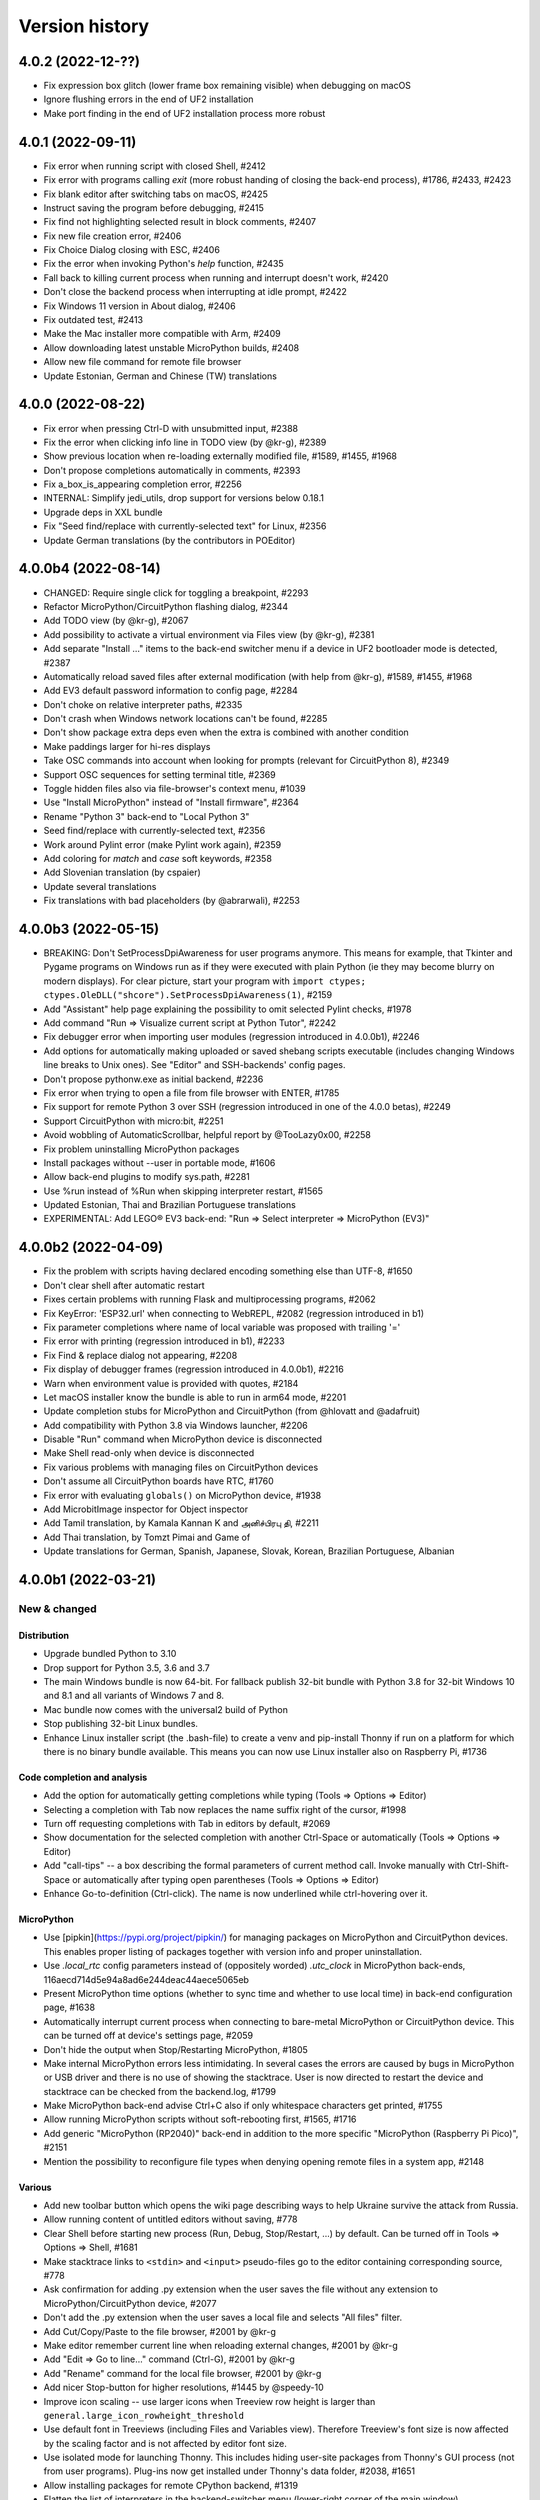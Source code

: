 ===============
Version history
===============

4.0.2 (2022-12-??)
==================
* Fix expression box glitch (lower frame box remaining visible) when debugging on macOS
* Ignore flushing errors in the end of UF2 installation
* Make port finding in the end of UF2 installation process more robust

4.0.1 (2022-09-11)
==================
* Fix error when running script with closed Shell, #2412
* Fix error with programs calling `exit` (more robust handing of closing the back-end process), #1786, #2433, #2423
* Fix blank editor after switching tabs on macOS, #2425
* Instruct saving the program before debugging, #2415
* Fix find not highlighting selected result in block comments, #2407
* Fix new file creation error, #2406
* Fix Choice Dialog closing with ESC, #2406
* Fix the error when invoking Python's `help` function, #2435
* Fall back to killing current process when running and interrupt doesn't work, #2420
* Don't close the backend process when interrupting at idle prompt, #2422
* Fix Windows 11 version in About dialog, #2406
* Fix outdated test, #2413
* Make the Mac installer more compatible with Arm, #2409
* Allow downloading latest unstable MicroPython builds, #2408
* Allow new file command for remote file browser
* Update Estonian, German and Chinese (TW) translations


4.0.0 (2022-08-22)
==================
* Fix error when pressing Ctrl-D with unsubmitted input, #2388
* Fix the error when clicking info line in TODO view (by @kr-g), #2389
* Show previous location when re-loading externally modified file, #1589, #1455, #1968
* Don't propose completions automatically in comments, #2393
* Fix a_box_is_appearing completion error, #2256
* INTERNAL: Simplify jedi_utils, drop support for versions below 0.18.1
* Upgrade deps in XXL bundle
* Fix "Seed find/replace with currently-selected text" for Linux, #2356
* Update German translations (by the contributors in POEditor)

4.0.0b4 (2022-08-14)
====================
* CHANGED: Require single click for toggling a breakpoint, #2293
* Refactor MicroPython/CircuitPython flashing dialog, #2344
* Add TODO view (by @kr-g), #2067
* Add possibility to activate a virtual environment via Files view (by @kr-g), #2381
* Add separate "Install ..." items to the back-end switcher menu if a device in UF2 bootloader mode is detected, #2387
* Automatically reload saved files after external modification (with help from @kr-g), #1589, #1455, #1968
* Add EV3 default password information to config page, #2284
* Don't choke on relative interpreter paths, #2335
* Don't crash when Windows network locations can't be found, #2285
* Don't show package extra deps even when the extra is combined with another condition
* Make paddings larger for hi-res displays
* Take OSC commands into account when looking for prompts (relevant for CircuitPython 8), #2349
* Support OSC sequences for setting terminal title, #2369
* Toggle hidden files also via file-browser's context menu, #1039
* Use "Install MicroPython" instead of "Install firmware", #2364
* Rename "Python 3" back-end to "Local Python 3"
* Seed find/replace with currently-selected text, #2356
* Work around Pylint error (make Pylint work again), #2359
* Add coloring for `match` and `case` soft keywords, #2358
* Add Slovenian translation (by cspaier)
* Update several translations
* Fix translations with bad placeholders (by @abrarwali), #2253

4.0.0b3 (2022-05-15)
====================

* BREAKING: Don't SetProcessDpiAwareness for user programs anymore. This means for example, that Tkinter and Pygame programs on Windows run as if they were executed with plain Python (ie they may become blurry on modern displays). For clear picture, start your program with ``import ctypes; ctypes.OleDLL("shcore").SetProcessDpiAwareness(1)``, #2159
* Add "Assistant" help page explaining the possibility to omit selected Pylint checks, #1978
* Add command "Run => Visualize current script at Python Tutor", #2242
* Fix debugger error when importing user modules (regression introduced in 4.0.0b1), #2246
* Add options for automatically making uploaded or saved shebang scripts executable (includes changing Windows line breaks to Unix ones). See "Editor" and SSH-backends' config pages.
* Don't propose pythonw.exe as initial backend, #2236
* Fix error when trying to open a file from file browser with ENTER, #1785
* Fix support for remote Python 3 over SSH (regression introduced in one of the 4.0.0 betas), #2249
* Support CircuitPython with micro:bit, #2251
* Avoid wobbling of AutomaticScrollbar, helpful report by @TooLazy0x00, #2258
* Fix problem uninstalling MicroPython packages
* Install packages without --user in portable mode, #1606
* Allow back-end plugins to modify sys.path, #2281
* Use %run instead of %Run when skipping interpreter restart, #1565
* Updated Estonian, Thai and Brazilian Portuguese translations
* EXPERIMENTAL: Add LEGO® EV3 back-end: "Run => Select interpreter => MicroPython (EV3)"

4.0.0b2 (2022-04-09)
====================

* Fix the problem with scripts having declared encoding something else than UTF-8, #1650
* Don't clear shell after automatic restart
* Fixes certain problems with running Flask and multiprocessing programs, #2062
* Fix KeyError: 'ESP32.url' when connecting to WebREPL, #2082 (regression introduced in b1)
* Fix parameter completions where name of local variable was proposed with trailing '='
* Fix error with printing (regression introduced in b1), #2233
* Fix Find & replace dialog not appearing, #2208
* Fix display of debugger frames (regression introduced in 4.0.0b1), #2216
* Warn when environment value is provided with quotes, #2184
* Let macOS installer know the bundle is able to run in arm64 mode, #2201
* Update completion stubs for MicroPython and CircuitPython (from @hlovatt and @adafruit)
* Add compatibility with Python 3.8 via Windows launcher, #2206
* Disable "Run" command when MicroPython device is disconnected
* Make Shell read-only when device is disconnected
* Fix various problems with managing files on CircuitPython devices
* Don't assume all CircuitPython boards have RTC, #1760
* Fix error with evaluating ``globals()`` on MicroPython device, #1938
* Add MicrobitImage inspector for Object inspector
* Add Tamil translation, by Kamala Kannan K and அனிச்பிரபு தி, #2211
* Add Thai translation, by Tomzt Pimai and Game of
* Update translations for German, Spanish, Japanese, Slovak, Korean, Brazilian Portuguese, Albanian


4.0.0b1 (2022-03-21)
====================
New & changed
--------------

Distribution
~~~~~~~~~~~~
* Upgrade bundled Python to 3.10
* Drop support for Python 3.5, 3.6 and 3.7
* The main Windows bundle is now 64-bit. For fallback publish 32-bit bundle with Python 3.8 for 32-bit Windows 10 and 8.1 and all variants of Windows 7 and 8.
* Mac bundle now comes with the universal2 build of Python
* Stop publishing 32-bit Linux bundles.
* Enhance Linux installer script (the .bash-file) to create a venv and pip-install Thonny if run on a platform for which there is no binary bundle available. This means you can now use Linux installer also on Raspberry Pi, #1736

Code completion and analysis
~~~~~~~~~~~~~~~~~~~~~~~~~~~~
* Add the option for automatically getting completions while typing (Tools => Options => Editor)
* Selecting a completion with Tab now replaces the name suffix right of the cursor, #1998
* Turn off requesting completions with Tab in editors by default, #2069
* Show documentation for the selected completion with another Ctrl-Space or automatically (Tools => Options => Editor)
* Add "call-tips" -- a box describing the formal parameters of current method call. Invoke manually with Ctrl-Shift-Space or automatically after typing open parentheses (Tools => Options => Editor)
* Enhance Go-to-definition (Ctrl-click). The name is now underlined while ctrl-hovering over it.

MicroPython
~~~~~~~~~~~
* Use [pipkin](https://pypi.org/project/pipkin/) for managing packages on MicroPython and CircuitPython devices. This enables proper listing of packages together with version info and proper uninstallation.
* Use `.local_rtc` config parameters instead of (oppositely worded) `.utc_clock` in MicroPython back-ends, 116aecd714d5e94a8ad6e244deac44aece5065eb
* Present MicroPython time options (whether to sync time and whether to use local time) in back-end configuration page, #1638
* Automatically interrupt current process when connecting to bare-metal MicroPython or CircuitPython device. This can be turned off at device's settings page, #2059
* Don't hide the output when Stop/Restarting MicroPython, #1805
* Make internal MicroPython errors less intimidating. In several cases the errors are caused by bugs in MicroPython or USB driver and there is no use of showing the stacktrace. User is now directed to restart the device and stacktrace can be checked from the backend.log, #1799
* Make MicroPython back-end advise Ctrl+C also if only whitespace characters get printed, #1755
* Allow running MicroPython scripts without soft-rebooting first, #1565, #1716
* Add generic "MicroPython (RP2040)" back-end in addition to the more specific "MicroPython (Raspberry Pi Pico)", #2151
* Mention the possibility to reconfigure file types when denying opening remote files in a system app, #2148

Various
~~~~~~~
* Add new toolbar button which opens the wiki page describing ways to help Ukraine survive the attack from Russia.
* Allow running content of untitled editors without saving, #778
* Clear Shell before starting new process (Run, Debug, Stop/Restart, ...) by default. Can be turned off in Tools => Options => Shell, #1681
* Make stacktrace links to ``<stdin>`` and ``<input>`` pseudo-files go to the editor containing corresponding source, #778
* Ask confirmation for adding .py extension when the user saves the file without any extension to MicroPython/CircuitPython device, #2077
* Don't add the .py extension when the user saves a local file and selects "All files" filter.
* Add Cut/Copy/Paste to the file browser, #2001 by @kr-g
* Make editor remember current line when reloading external changes, #2001 by @kr-g
* Add "Edit => Go to line..." command (Ctrl-G), #2001 by @kr-g
* Add "Rename" command for the local file browser, #2001 by @kr-g
* Add nicer Stop-button for higher resolutions, #1445 by @speedy-10
* Improve icon scaling -- use larger icons when Treeview row height is larger than ``general.large_icon_rowheight_threshold``
* Use default font in Treeviews (including Files and Variables view). Therefore Treeview's font size is now affected by the scaling factor and is not affected by editor font size.
* Use isolated mode for launching Thonny. This includes hiding user-site packages from Thonny's GUI process (not from user programs). Plug-ins now get installed under Thonny's data folder, #2038, #1651
* Allow installing packages for remote CPython backend, #1319
* Flatten the list of interpreters in the backend-switcher menu (lower-right corner of the main window)
* Removed previously deprecated "A special virtual environment". Use regular virtual environments instead.
* Merge "The same interpreter which runs Thonny" and "Alternative Python 3 interpreter or virtual environment" back-ends into "Local Python 3"
* Back-end switcher now remembers several configurations for remote CPython and MicroPython.
* Make package manager work for remote Python 3 (SSH)

Fixed
-----
* Fix issues with printouts containing more than 999 lines, #2118, #1646
* Fall back to default theme when used 3rd party theme gets uninstalled, #2117
* Fix problem with Files hamburger menu when nothing is selected, #2101
* Fix Windows version detection in "Tools => Open system shell", #1961
* Make sure Thonny's dialogs are treated as dialogs in macOS and Linux, #1790
* Don't issue two Ctrl+C-s too quickly in row when interrupting MicroPython process, in order to give time for finally-blocks to clean up, #1757
* Fix asm_pio error when working in with RP-pico in shell mode, #1718
* Fix the crash when scripts longer than 4KB are sent to Python 3 SSH back-end, #1680
* Properly interrupt MicroPython code before submitting new code when using F5 while code is running, #1668
* Use "vista" Tk-theme instead of "xpnative" in Windows. Gives nicer combobox, #1663
* Fix problems with full screen and split screen views in macOS, #1293, #1012
* Fix the crash when pasting certain Unicode chars to editor in macOS, #32
* Fix the crash caused by Cmd-backtick and others with Spanish keyboard in macOS, #886
* Fix focus issues in dialogs, #2153
* Fix automatic horizontal scrollbar not always appearing, #2169 and #659 by @jharris1993 and @lurch
* Forward SSH password to the back-end process via stdin instead of command line.

3.3.14 (2021-08-01)
===================
* Fix problems in org.thonny.Thonny.appdata.xml
* Allow assigning Python coloring for Python-like files, #1927
* Increase the initial top coordinate of Thonny's main window. Fixes problem of Thonny's title bar being hidden by the system menubar, #1925

3.3.13 (2021-07-25)
===================
* Update org.thonny.Thonny.appdata.xml

3.3.12 (2021-07-25)
===================
* Restore syncing to localtime for RPi Pico (fixed regression introduced in 3.3.11), #1886
* Fix installing from requirements.txt in MicroPython, #1879
* Allow specifying different colors for method and function calls, by Jonathan Campbell, #1884
* Extend editor API for plug-ins (close event and content load/save hooks), by Nicolas Despres, #1891
* Fix technical errors in some translations, by Karolina Surma, #1895
* Warn when inputting non-ascii chars in MicroPython, #1911
* Fix installing for all users in Windows installer, #1119 and #1909
* Prepare Thonny for Flatpak, by Jordan Williams, #1900 and #1912
* Update Polish translation

3.3.11 (2021-06-25)
===================
* Fix MicroPython management errors when user code shadows built-in names, #1856
* Fix package manager getting frozen when installing packages, #1871
* Fix problem of MicroPython package manager taking module names for distribution names, #1833
* Fix ugly error in ESP flasher dialog when esptool is not found, #1837
* Fix Tkinter error when using venv created from bundled Python, #1835
* Use 0..6 for weekday when synchronizing RTC via machine, #1868
* Make esptool auto-detect chip type, #1838
* Fix Unix MicroPython time validation (misdiagnosed time offset)
* Update dependencies in Thonny+Python bundles
* Update Spanish, Polish, Chinese (TW) translations

3.3.10 (2021-05-18)
===================
* Restore Python 3.6 compatibility of minipip, #1541
* Fix missing libffi6 error in Linux builds, #767

3.3.9 (2021-05-18)
==================
* Don't copy egg-info directories to target location when installing pip-compatible packages for MicroPython, #1541

3.3.8 (2021-05-18)
==================
* Support installing regular pip-compatible packages to MicroPython or CircuitPython (so far only upip-compatible packages were supported), #1541
* Fix "error 403" problems when installing MicroPython packages from PyPI, #1822
* Fix error when Object inspector is open and a MicroPython object can't be found by id, #1796
* Reduce memory usage by Thonny's MicroPython helper (store last REPL value in global _ instead of storing N last values in a list), #1797, #1798
* Upgraded several dependencies in binary bundles

3.3.7 (2021-04-30)
==================
* Make confugration dialog larger to fit French strings, by sourceperl, #1694
* Fix "_prepare_after_soft_reboot" error in Unix MicroPython mode, #1715
* Support interactive programs with Unix MicroPython, #1725
* Fix read-only filesystem error for CircuitPython in non-English variants of CircuitPython, #1662
* Fix error on right clicking in local file explorer with Italian translation, #1713
* Fix back-end switcher menu position and theme, #1719, #1720
* Fix "pop from empty list" error when MicroPython is having problems, #1586
* Fix MYPYPATH / MyPy not working, #1124
* Highlight unclosed strings even inside unclosed parens, #1770
* Fix problem running code via WebREPL, #1762
* Make Outline show also async, defs #1787
* Don't show full error info when ManagementError doesn't seem to be Thonny's fault, #1788
* Don't show error dialog when querying globals fails (error is shown on the variables table instead), #1789
* Recover from corrupted rpc.sock ("invalid literal for int() with base 10" error), #1745
* Add 3 translated Help files for Spanish, by José Carlos García, #1759
* Add Korean translations of Help files, by Hyungseok Choi, #1758
* Add first version of Finnish translation by Lrasinen
* Update translations for Albanian, French, Korean

3.3.6 (2021-03-03)
==================
* Fix crash in Shell when negative int-s are evaluated in MicroPython (regression introduced in 3.3.4), #1670
* Fix problems with wm_overrideredirect on macOS with Tk 8.6.11, #1659
* Fix crash in Plotter when more than 10 numbers are plotted, #1648
* Hide unsuitable PYTHONPATH environment variable in macOS, #1651

3.3.5 (2021-02-22)
==================
* Fix too short reprs at MicroPython REPL (regression introduced in 3.3.4), #1627
* Fix incorrect presentation of long output lines, #1628
* Fix error in nicer debugger when stepping in generators, #1631
* Fix infinite recursion error when evaluating `globals()` in MicroPython REPL while object inspector is open, #1641
* Update Greek translation

3.3.4 (2021-02-17)
==================
* CHANGED: MicroPython time synchronization now sets RTC to local time instead of UTC. This can be changed via a hidden configuration option (https://github.com/thonny/thonny/wiki/MicroPython#advanced-configuration), #1603
* Add time synchronization for RaspberryPi Pico, #1563, #1592
* Skip loading obsolete thonny-pico plug-in, which is now built in, #1575
* Get rid of misleading SSL warning in micropip.py and show a warning about non-MicroPython packages, #1621
* Fix WebREPL connection for MicroPython 1.14 by using regular paste mode instead of the new raw-paste mode, #1613
* Delay importing jedi and asttokens for improved performance, #1556
* Don't assume "dialout" group is required when MicroPython connection fails with permission error, #1286
* Reduce the memory usage of showing global variables by capping object representations to 50 first characters in MicroPython, #1582
* Add Hungarian translation (by Laszlo Kocsis)
* Updated translations for German, Korean, Italian, Dutch (by various authors)


3.3.3 (2021-01-21)
==================
* Add MicroPython support for Raspberry Pi Pico (https://www.raspberrypi.org/blog/raspberry-pi-silicon-pico-now-on-sale/)
* Better support for MicroPython daily builds, #1545, #1553
* Automatically prepend relevant Anaconda directories to PATH. Fixes problem with importing Anaconda's numpy, #1522
* Make custom Python chooser see more interpreters, #1522
* Fix several spelling mistakes, by freddii, #1534
* Update toolbar buttons, when another editor gets selected, fixes wrong button states, #1536
* Catch errors when opening file in system app, #1526
* Fix internal error while using Outline View, #1543
* Fix truncated System Shell environment on macOS, #1529
* Add /usr/local/bin to the PATH of the back-end process if missing, #1131
* Fix error while parsing Pygame Zero error, #1535
* Fix MicroPython completion errors with jedi 0.18, #1560
* Add incomplete Korean language by Augene J. Pak, Fabianus.c, Suk-Hyung Hwang, YEON, $1531
* Add incomplete Albanian translation by Algent Albrahimi
* [Technical] Allow older Send2Trash (Fedora doesn't have version 1.5 of this)
* [Technical] Remove erroneous executable flags from some files

3.3.2 (2021-01-06)
==================
* Fix the problem of missing docstrings, #1481
* Fix MicroPython management error after executing machine.reset(), #1492
* Add support for MicroPython raw paste mode (usable in MicroPython 1.14+), #1498
* Restore MicroPython raw mode as fallback, should fix problems with M5Stick and W600, #1516
* Add syntax highlighting for non-decimal number literals and support underscores, #1482 by Stefan Rothe
* Make sure all output from the program gets presented, #1504
* Interrupt current program when running a MicroPython script, #1512
* Add support for Jedi 0.18, #1497
* Fix arguments completions for jedi 0.16+, #1511
* Make micro:bit support a bit more robust, #1515
* Add Persian (Farsi) translation by Farshid Meidani
* Add Slovak translation by jose1711
* Add Armenian translation by Avag. sayan
* Update Italian and Chinese (TW) translations


3.3.1 (2020-12-06)
==================
* Allow installing MicroPython to micro:bit v2
* Fix problem with MicroPython programs creating lot of output very quickly, #1419
* Fix wrong message when saving to MP and device is busy, #1437
* Bump Pyserial version from 3.5b1 to 3.5, fix problem with some ESP devices, #1443
* Fix error when trying to download file from microbit, #1440
* Don't assume anything about conf files in Pi theme, #1436
* Fix error on reseting MicroPython device, #1442
* Fix unwanted output from expession statements in MicroPython, #1441
* Treat double-click in the remote file dialog differently from double-click in the Files view, #1432
* Fix error when closing MP file dialog without name, #1431
* Refactor "File => Rename" command (new label "Move / rename" and you can't "rename" a file on MP device to a file on local disc and vice versa), #1446
* Fix broken links in help pages, #1447
* Use THONNY_USER_DIR/temp for temp files. Fixes printing when default browser is Snap Chrome, #1435
* Fix error when clicking on "Attributes" tab on Object Inspector when no object is selected (MP) #1450
* Updated translations (Spanish an Brasilian Portuguese)
* Allow specifying DTR/RTS for serial connection (to avoid restarting ESP on connect), #1462
* Open log window automatically if work dialog encounters error, #1466
* Don't close work dialog automatically if log window is opened, #1465
* Fix dummy MicroPython packages giving ugly errors, #1464
* Fix crashes in Assistant view with Dracula theme, #1463
* Work around Caps lock problem when binding command shortcuts, #1347


3.3.0 (2020-11-15)
==================

New & changed
-------------
* Removed automatic tabs => spaces conversion and its confirmation dialog, #599
* Added command for replacing tabs with spaces, #1411
* Added option for highlighting tabs (Tools => Options => Editor), #1409
* Added option for indenting with tabs (Tools => Options => Editor), #599
* Add an option to use Tk file dialogs instead of Zenity in Linux, #1404
* Reduce max repr length for MicroPython (1000 instead of 5000)
* Forward https_proxy or http_proxy variable to pip, #535
* Allow specifying environment variables for the UI process, #1421
* Remove special support for Friendly-traceback, #1416
* Use exclusive access when connecting to a MP device over a serial port, #1418

Fixes
-----
* Make sure expression box for while/for test is located properly, #1134
* In MicroPython backends only warn about failed epoch dectection if sync or validation is required
* Don't show ugly traceback in debug mode
* Internal error while debugging exceptions, #1403
* Automatically create Thonny user dir in remote machine, #1365
* Fix MicroPython uploading/downloading when started from an expanded dir, #1398
* Fix unrensponsive UI when MicroPython is printing in infinite loop, #1419
* Fix ugly stacktrace, when MicroPython device is disconnected during processing a command, #1420

New and updated translations
----------------------------
* Czech by Petr. moses and Radim
* Romanian by Pop Vasile Alexandru
* Norwegian (Bokmål and Nynorsk) by Gabriel Slørdahl
* Updated Portuguese (BR) by Marcelo de Gomensoro Malheiros
* Updated French, Polish, Greek, Spanish, Italian



3.3.0b7 (2020-11-01)
====================
* Add default black fg color to tooltips, #1381, by adzierzanowski
* Use paste-mode instead of raw repl for executing code on MP devices, #1386
* Use WebREPL file protocol for uploading files, #1387
* Hide underscored names from autocomplete suggestions unless user already typed '_', #1382, by adzierzanowski
* Add command to filebrowser menu for toggling hidden files, #1292
* Fix Unconnected network drive shorcuts make Files explorer broken #1333
* Don't allow save as a file which is already opened, #1310
* Color self and cls like builtins, #1080
* Soft-reboot MicroPython before "Run current script", #1393
* Fix error in clearing squeezed boxes, #1091
* Enhance upload/download dialogs, #1395
* Make "Open System shell" open ssh with remote back-ends
* Make "Open System shell" open miniterm with MicroPython back-ends, #1287
* Better interrupt for download, #1320

3.3.0b6 (2020-10-19)
====================

* Clean up backend-switcher menu.

3.3.0b5 (2020-10-19)
====================

* Fixed a regression introduced in b4 -- Thonny crashed on launch when data directory didn't exist yet.

3.3.0b4 (2020-10-18)
====================

New
---
* Statusbar with backend switcher, #1356
* Firmware flasher for CircuitPython, #1375, #1351
* Updated firmware flasher for micro:bit, #1351

Changed
-------
* Refactor alternative interpreter configuration page, #1079

Fixed
-----
* Don't choke when MP management output is wrapped between user input, #1346
* Include ampersand in URL regex in the Shell, #1323
* Dialogs may end up behind the main window, #1158, #1133
* Augment LD_LIBRARY_PATH instead of replacing it, #1008
* Fix "Install from requirements.txt" error, #1344
* File dialog should scroll to top when new folder gets selected, #1345
* Improve MicroPython file write reliability, #1355
* Fix CircuitPython directory creation
* Allow selecting venv 'activate' instead of interpreter symlink in the interpreter configuration page, #1079

Technical
---------
Improve diagnostic logging, #569

3.3.0b3 (2020-09-07)
====================
* Stop/Restart command now soft-reboots MicroPython device after reaching the prompt
* Fixed problem with saving SSH password

3.3.0b2 (2020-09-03)
====================
* Fixed problem with circular imports affecting Python 3.7
* Restored Python 3.5 compatibility

3.3.0b1 (2020-09-03)
====================

New
---
* Back-end for remote Python over SSH (try editing and running remote and local scripts and upload/download in the file browser; package manager, system shell, and debuggers don't work yet)
* Back-end for remote Unix MicroPython over SSH
* Back-end for local Unix MicroPython
* Package manager for MicroPython (using micropip.py by Peter Hinch), #1299, see https://forum.micropython.org/viewtopic.php?f=15&t=8787&start=14
* Support Object inspector with MicroPython back-ends, #1309
* Thonny now synchronizes real-time clock of MicroPython devices on connect and before each file operation, #1004
* Allow editing any file as plain text, #1305
* File browser now allows setting default action by extension (open in system default app or in Thonny's editor), #1305
* ESP flash dialog now allows selecting flash mode, #1056 by Rune Langøy
* "Save all" command, #1053 by Syed Nasim
* Clicking on a value in the Shell selects it and opens in the Object inspector. 
* By default, after evaluating an expression in the Shell the value will be automatically shown in the Object inspector (if open). See Options => Shell to turn it off.
* Object inspector now display more information about numbers (try 1024 or 0.1), #1230
* Support evaluating several expressions at once in the Shell (just like official Python REPL), #795
* Include esptool in binary bundles

Changed
-------
* Package manager now searches PyPI instead of requiring exact package name, #1300
* File browser now shows remote files below local files. This way local pane won't jump around when switching between local and remote back-ends.
* TECHNICAL: Versions of serveral dependencies were updated

Fixed
-----
* Several intermittent bugs related to fragility of the communication with MicroPython REPL, #1103, #1147
* #1138: Allow semicolon in Shell input with Python 3.8
* #1129: Support terminator as system shell
* #772: Allow invoking interrupt command from the menu when the editor has text selected (Ctrl+C would copy then)
* #1146, #1159: "No module named pwd" error
* #1283: Disable save button after save
* Make Replayer work with timestamps without fractional part, #1116
* Don't raise exception when hitting end of undo/redo stack, #1211 by Andrew Scheller
* Fix a typo in the code to display dialog. (#1260 by Ankith)

Enhanced
--------
* Convert keypad movement events to equivalent non-keypad ones, #1107 by Eliot Blennerhassett
* Start file-open-dialog in same dir as current file, #1209 by Andrew Scheller
* Bash install - do everything inside a new directory (#1203 by Andrew Scheller)
* #1145: Provide understandable error message, when Linux installer downloader is run on a non-supported platform (by Andrew Scheller)



3.2.7 (2020-01-22)
==================
* TECHNICAL: Skip name hilighter tests for recent Jedi versions

3.2.6 (2020-01-01)
==================
* FIXED #1035: Make highlight names work with recent Jedi versions 
* FIXED #1043: Can't load files from MicroPython device (regression introduced in 3.2.5)
* FIXED: Missing "Local files" label on save target selection dialog

3.2.5 (2019-12-25)
==================
* CHANGED: Python version in binary bundles upgraded from 3.7.5 to 3.7.6
* CHANGED: MyPy checks are now enabled by default (Tools => Options => Assistant)
* CHANGED: New Pylint checks are enabled
* UPDATED #32: Thonny can now display/copy/paste Unicode emojis with Python 3.7.6+ / 3.8.1+ in Windows and Linux. Selection can be still wonky, though and emojis can freeze Thonny on macOS. Fixed by https://github.com/python/cpython/pull/16545
* FIXED #815: "Open System Shell" fails when no script is open
* FIXED #973: Scrollbar in Help and Assistant acts funny
* FIXED #1019: Crash on startup when Shell gets text inserted too soon
* FIXED #1023: Accept code completions without parent and full_name 
* FIXED #1025: Extra imports by Thonny's back-end make stdlib name shadowing more troublesome
* FIXED #1026: Allow '+' in image data URI chars in Shell
* FIXED #1028: Thonny now has preliminary support for `Friendly Traceback <https://github.com/aroberge/friendly-traceback>`_. 
* FIXED: Allow larger images in shell (don't squeeze image URI-s), #401
* FIXED: Fallback to English, when configured language can't be loaded
* FIXED: Problem using esptool on PATH


3.2.4 (2019-12-07)
==================
* NEW: Turkish translation by M. Burak Kalkan
* NEW: Polish translation by Jarek Miszczak
* NEW: Partial Italian translation by sailslack
* UPDATED: Greek and Spanish translations
* CHANGED: XXL bundle now includes also pandas
* CHANGED: Make faster tracer show exceptions only with step_over and step_into
* CHANGE #1018: Use traditional stack view by default in Simple mode
* ENHANCEMENT: Improved performance for Faster debugger (proposed and supported by Raspberry Pi)
* FIXED #975: Fix stepping through lambdas with faster debugger
* FIXED #977: Don't report certain exceptions in faster debugger
* FIXED #983: Propose replacing tabs with spaces only in the editor (not in debugger frames)
* FIXED #986: Nicer debugger fails when run with breakpoints only in secondary files
* FIXED #987: MicroPython autocomplete problems by adzierzanowski
* FIXED #1003: Wrong interpretation of MicroPython file timestamps
* FIXED #1005: Avoid testing included MicroPython stubs
* FIXED #1015: Indicate disabled toolbar buttons on macOS


3.2.3 (2019-11-03)
==================
* NEW: Greek translation by Nikos
* UPDATE: Updated several translations (by Vytenis, rnLIKEm, Dleta, Alex ANDRÉ, NathanBnm, LionelVaux, Paul, Eric W, Frank Stengel,  ...)
* UPDATE: Propose opening files via dialog in case of macOS Catalina permission error (#813).

3.2.2 (2019-11-01)
==================
* NEW: ESP plug-in has been merged into main Thonny package
* FIXED #219: Implement sending EOF / restart for CPython
* FIXED #873: More robust color preference loading in Pi theme
* FIXED #876: Don't step into comprehension calls
* FIXED #897: Redo shortcut not working in Linux and Mac
* FIXED #899: Can't set THONNY_USER_DIR in customize.py
* FIXED #904: Don't show remote MicroPython dialogs when device is busy
* FIXED #905: Problems with Thonny menu on Mac after closing a dialog
* FIXED #911: Allow restoring default scaling factor
* FIXED #921: Make MicroPython backend play nicer with device resets
* FIXED #923: CircuitPython on Trinket m0 gives small int overflow when listing files
* FIXED #925: Save or open problem with network paths
* FIXED #927: Visual glitch / ghosting in Expression Box in macOS
* FIXED #928: Tooltips stay on top in macOS
* FIXED #929: Indicate dirty state in macOS close button
* FIXED #933: Scaling doesn't work right for Treeviews (Files, Variables)
* FIXED #934: Pad button captions for certain languages
* FIXED #936: Problem uploading files to some STM boards
* FIXED #939: More robust handling of different line endings
* FIXED #943: Wrong syntax highlighting with triple quoted string
* FIXED #946: Handle broken UTF-8 codepoints in MicroPython output
* FIXED #951: Use standard tabstops for program output
* FIXED #953: Allow running system commands with MP back-end
* FIXED #957: Wrong encoding in multiprocessing output
* FIXED #960: File browser is not working in replayer
* FIXED #966: Thonny encounters "internal error" in programs calling exit()
* FIXED #969: Provide nicer message, when MicroPython backend can't get to the REPL
* FIXED: Don't apply theming to menu in macOS (menu items were dull with dark themes)


3.2.1 (2019-09-06)
==================
* NEW: Add European Portuguese translation (by Emanuel Angelo)
* NEW: Add Lithuanian translation (by Vytenis)
* NEW: Add Ukrainian translation (by borpol)
* FIXED #802: Avoid scary traceback on MicroPython disconnect
* FIXED #840: Problems with file dialogs in macOS 10.15
* FIXED #843: Make right-click select items in Files view in macOS
* FIXED #845: Crash with older ESP plug-in
* FIXED #851: Ignore warnings when exporting variables
* FIXED #854: Make single instance mode work in multi-user systems
* FIXED #855: Wrong coloring with paren matching
* FIXED #859: Support relative paths when opening files with Thonny from command line
* FIXED #874: Multiline strings break stepping focus background
* FIXED: Dutch translation was inproperly set up
* FIXED: Internal error in Object Inspector (by Emanuel Angelo)
* FIXED: Problem with compacting user event logs
* TECHNICAL: Make tests run with Python 3.8

3.2.0 (2019-08-12)
==================
* FIXED #849: Uploading single file to MicroPython doesn't work
* UPDATE: Updated translations

3.2.0rc1 (2019-08-09)
=====================
* NEW: Several new commands for Files view (New directory, Move to Trash, Delete, Upload (to MicroPython device), Download (from MicroPython device), ...)
* CHANGED: MicroPython files are now displayed in the upper pane of Files view
* CHANGED: Saving or loading editor content to/from MicroPython device displays progress bar
* TECHNICAL: New dependency: Send2Trash

3.2.0b7 (2019-07-19)
====================
* FIXED: Problem with translation markers disturbing import

3.2.0b6 (2019-07-19)
====================
* NEW: BBC micro:bit plug-in has been merged into main Thonny package
* CHANGED: micro:bit flasher now downloads latest MicroPython from GitHub
* FIXED: Problems with micro:bit file browser 
* FIXED #808: multiprocessing doesn't work in Windows
* FIXED #814: Ctrl+V inserts text twice in Windows (regression introduced in previous betas)

3.2.0b5 (2019-07-16)
====================
* FIXED #810: Use regular spacing in simple mode toolbar 

3.2.0b4 (2019-07-14)
====================
* FIXED #809: Advertise indent/dedent in Edit menu
* FIXED: Marked more terms for translation
* FIXED: Updated Estonian translation

3.2.0b3 (2019-07-13)
====================
* FIXED #803: %cd gives error on MP/CP backend
* FIXED #804: Changing directories does not show in FilesView for MP/CP
* FIXED #805: Thonny user dir was not created at startup

3.2.0b2 (2019-07-13)
====================
* NEW: Former thonny-pi plug-in (containing Raspberry Pi theme) is now part of main Thonny package
* NEW: Former thonny-circuitpython plug-in (containing CircuitPython back-end) is now part of main Thonny package
* NEW: pip GUI now allows installing from requirements.txt file
* NEW: Portable/thumbdrive bundles for Windows, macOS and Linux (https://github.com/thonny/thonny/wiki/DeploymentOptions#portable-version)
* FIXED #188: Tkinter windows won't close on macOS
* FIXED #361: Include Python development files in binary bundles
* FIXED #488: Modal dialogs may get stuck
* FIXED #639: Unset misleading environment variables in Windows launcher
* FIXED #676: Can't close matplotlib window when MacOSX backend is used
* FIXED #706: In Linux Thonny hangs on close sometimes 
* FIXED #800: Can't load large files
* FIXED: Plotter now listens for theme changes (ie. changes background without restart)
* CHANGED: Welcome dialog is not show on Raspberry Pi
* CHANGED: Usage event logging is now disabled by default and can be enabled in Tools => Options => General
* CHANGED: MicroPython back-ends don't interrupt running process on connecting
* TECHNICAL: MicroPython back-end got a big refactoring

3.2.0b1 (2019-06-17)
====================
* NEW: [Work in progress] UI and help content can be translated to other languages (big thanks to cspaier, Georges Khaznadar and translators). See docs/translate.md for contrubution instructions.
* NEW: Shell supports ANSI color codes and line overwriting with ``\b`` and ``\r``. See "Help => Shell" for more info.
* NEW: Shell now has extension called "Plotter", which visualizes series of numbers printed to the standard output. See "Help => Plotter" for more info.
* NEW: Shell presents PNG data URL-s printed to stdout as images. Try print("data:image/png;base64,iVBORw0KGgoAAAANSUhEUgAAAAUAAAAFCAYAAACNbyblAAAAHElEQVQI12P4//8/w38GIAXDIBKE0DHxgljNBAAO9TXL0Y4OHwAAAABJRU5ErkJggg==")
* NEW: Automatic change of working directory is now optional (Tools => Options => Run & Debug)
* NEW: Files view now allows setting working directory (double-click on folder name)
* NEW: Files view allows browsing device's filesystem with MicroPython back-ends 
* NEW: Files from MicroPython devices can be opened in the editor and edited directly 
* NEW: You can now choose which debugger is invoked when clicking on the "Debug" toolbar button (Tools => Options => Run & Debug)
* NEW: On first run Thonny presents a dialog for selecting UI language and initial settings ("standard" or "Raspberry Pi"). With Raspberry Pi settings Thonny will start in simple mode, preferred debugger set to "faster" and UI theme set to "Raspberry Pi".
* NEW: Shell IO font can be configured (Tools => Options => Fonts & Themes). By André Roberge 
* NEW: Support for running Flask programs with F5. Also fixed several issues which prevented running and debugging Flask programs. See "Help => Web development with Flask" for more info.
* NEW: "File => Save copy" allows saving current editor content to a different location without changing editor file name.
* FIXED #630: Pressing up then down in shell doesn't leave shell in previous state. Fixed by Chad Purdy    
* FIXED #691: No Show shell on run with no input() prompt. Fixed by Chad Purdy
* FIXED #692: Cancelling Save As dialog causes error. Fixed by Chad Purdy
* FIXED #700: Allow viewing all files in file dialogs in Linux
* FIXED #703: Exception view was not legible with dark theme
* FIXED #704: Suggest current filename with Save As. Fixed by Илья Кругликов
* FIXED #708: Error when stacktrace includes Cython frames.
* FIXED #711: Thonny can now handle UNC paths
* FIXED #719: Buttons are too narrow in Search/Replace dialog
* FIXED #725: When saving a file, respect the original fileformat. By badukaire 
* FIXED #727: Respect fileformat for unix files too. By badukaire 
* FIXED #731: Right click menu disappears immediately and executes unwanted Undo action
* FIXED #738: Window appears lower on each start
* FIXED #749: "Focus shell" should bring you to a new prompt. By Ivoz 
* CHANGED: In order to work around ``tkinter.Text`` performance problems, Shell squeezes very long lines into a button. The button opens a dialog for expanding, viewing or copying those lines. Shell also deletes old output to remain responsive.
* CHANGED: Various changes in simple mode (Zoom and Quit buttons, merging Run and Resume buttons, automatic display of Variables view).
* CHANGED: Disabled Tk clipboard management workaround in Linux (occasionally caused UI freezes). This means clipboard becomes emptied after closing Thonny.
* CHANGED: MicroPython commands from "Device" menu have been redesigned (use Files view instead) or moved to other menus (Run and Tools). The goal is to get rid of Device menu and keep only magic commands which make sense from the back-end perspective. 


Several of these features were proposed and supported by Raspberry Pi Foundation.

3.1.2 (2019-02-13)
==================
* FIXED: Make Terminal features work in Windows again
* FIXED #685: Print cuts lines
* FIXED #686: Stepping over user modules can be too slow
* ENHANCEMENT: Include pip in binary bundles

3.1.1 (2019-02-09)
==================
* FIXED #674: Print doesn't work on Mac
* FIXED #675: Make focus editor / shell shortcuts usable on Mac
* FIXED #677: Debugging fails with extended slice syntax

3.1.0 (2019-01-28)
==================
* NEW: "Run => Pygame Zero mode" allows running Pygame Zero programs with F5 
* NEW: Support for Birdseye debugger (Run => Debug current script (Birdseye)) by Alex Hall
* NEW: Notes view for writing down code snippets, task descriptions, etc.
* NEW: Allow running current script in system terminal
* NEW: "File => Print..." allows printing current script (via default web browser)
* NEW: Shell's context menu now has editing commands
* ENHANCEMENT: Open the Shell window on Run if it is not open
* ENHANCEMENT: More robust support for running system commands in Thonny Shell (with ! prefix)
* ENHANCEMENT: Allow switching off Pylint and/or MyPy checks
* ENHANCEMENT: Make it clear how to exit Heap mode (with notification box in the upper-right corner of the main window)
* FIXED #621: Holding Enter in the Shell causes a crash
* FIXED #623: Parameters code completion error
* FIXED #627: Debugging stops after raise statement
* FIXED #628: Wrong line highlighted when stepping in for-loop
* FIXED #629: Interrupting system command (!) shows ugly traceback
* FIXED #633: pasting can't affect read-only text anymore
* FIXED #641: Better font scaling in Linux (see Tools => Options => General for more control)
* FIXED #646: Simple open file to edit from command line failing
* FIXED #655: Invalid f-string crashes Assistant
* FIXED #666: Make stdin iterable
* FIXED: Solved several problems related to stepping through raising an exception
* FIXED: Issues with automatic indentation (Thanks to Alex Hall!)
* CHANGED: Use Konsole as terminal in KDE
* CHANGED: "Tools => Open system shell" now shows relevant commands differently 
* CHANGED: Make Assistant's MyPy checks disabled by default
* CHANGED: Source code now lives at GitHub (https://github.com/thonny/thonny)


3.0.8 (2018-11-15)
==================
* FIXED #424: Font scaling problems in Linux
* FIXED #584: Guard against bad repr calls
* TECHNICAL: Reduced required pyserial version (Fedora only has 3.1) 

3.0.8 (2018-11-15)
==================
* FIXED #597: The directory with Python scripts may not be in path for executing system commands from shell
* FIXED: Make executing shell commands compatible with Python 3.5
* FIXED: Make MyPy support compatible with older MyPy versions
* FIXED: Make turtle.pyi compatible with Python 3.5 and remove Windows linebreaks
* FIXED: MyPy error col offset

3.0.7 (2018-11-14)
==================
* FIXED #592: MyPy doesn't work when cwd == sys.prefix
* FIXED #593: No-message exceptions crash the Assistant
* FIXED #595: Running system commands causes an error
* FIXED #596: Arguments are ignored when running system commands from shell in Posix

3.0.6 (2018-11-13)
==================
* FIXED #538: Turtle programs may give false warnings (Typeshed stubs were not packaged)
* FIXED #586: Import interception mechanism fails for some modules
* FIXED #591: Assistant fails when filename is missing from error info

3.0.5 (2018-10-26)
==================
* FIXED #573: "Highlight matching names" and "Highlight local variables" makes editor very slow
* FIXED #574: Error in outline
* FIXED #578: resizing local variable pane in debugger causes error

3.0.4 (2018-10-22)
==================
* FIXED #564: In Windows "Highlight local variables" and "Higlight matching names" cause Thonny to load Jedi files

3.0.3 (2018-10-21)
==================
* FIXED: Regression from 3.0.2 (incomplete code refactoring)

3.0.2 (2018-10-21)
==================
* FIXED #563: Problems with HeapView and EventsView
* FIXED #565: Don't replace tabs in shell

3.0.1 (2018-10-17)
==================
* FIXED: Problems with executing "Run" and "Debug" commands together with "cd" command
* FIXED: Editor file name issues
* FIXED: MicroPython %cat command failed over serial 

3.0.0 (2018-10-16)
==================
* CHANGED: Line numbers are now visible by default
* CHANGED: Stack and Assistant views are now in the bottom-right corner
* CHANGED: Shell doesn't show full path of bundled interpreters anymore
* ENHANCEMENT #555: Internal errors are now shown with more suitable dialog
* FIXED #170: Command+k for clearing shell in Mac
* FIXED #547: Recommend "..." button when plug-ins latest stable isn't suitable for this Thonny version
* FIXED #548: Prevent inconsistent use of tabs and spaces error (when pasting or opening text containing tabs, Thonny proposes to replace them with spaces)
* FIXED #557: Default window size too small for simple mode
* FIXED #559: Make text copied to clipboard available even after closing Thonny
* FIXED: Implemented workaround for https://bugs.python.org/issue34927
* TECHNICAL: MicroPython backend now shows the source of failing internal commands 

3.0.0rc1 (2018-10-08)
=====================
* ENHANCEMENT: Documented several features (see Help => Help contents)
* FIXED #523: Open system shell doesn't work with pip 10
* FIXED #534: Add shortcut for step-back
* FIXED #538: Turtle programs give false warnings

3.0.0b6 (2018-09-30)
====================
* CHANGED: In order to avoid pollution of user home directory, the configuration file and logs are now stored in directories recommended by platform style guides (%APPDATA%/Thonny on Windows, ~/Library/Thonny on Mac and ~/.config/Thonny on Linux). Old configuration and user logs will be imported on first run. 
* CHANGED: "Back end" configuration page was renamed to "Interpreter" (as it was in Thonny 2.1)
* CHANGED: Python version in Thonny+Python bundles upgraded to 3.7.1rc1
* NEW: File menu received a submenu for easy opening of recent files. 
* ENHANCEMENT: Add shortcut for clearing shell (Ctrl+L)
* ENHANCEMENT: Warn when script is saved with a common library module name (eg. turtle.py)
* ENHANCEMENT: Allow switching between regular and simple mode (Tools => Options => General)
* FIXED #72: "View => Full screen" (in Expert mode) is now also available on Mac
* FIXED #262: Add ability to select an autocomplete suggestion with TAB
* FIXED #316: Nice debugger doesn't handle named arguments properly
* FIXED #339: Allow disabling sound Tools => Options => General
* FIXED #389: AST marker fails with dict merge
* FIXED #478: Add option to reopen all files on start-up
* FIXED #479: Make Thonny save configuration when "Quit"-ed on Mac
* FIXED #480: Thonny now properly remembers opened files
* FIXED #498: Open System Shell doesn't work on Raspberry
* FIXED #501: Assistant feedback preview link doesn't work on mac
* FIXED #510: Error when listing available interpreters in config page
* FIXED #518: add menu item: "device" / "Upload current script" for MicroPython (by Jens Diemer) 
* FIXED: Object inspector can show images (again)
* FIXED: Pylint and MyPy processes don't hang anymore with large output. 

3.0.0b5 (2018-09-01)
====================
* FIXED: requirements.txt was missing mypy 

3.0.0b4 (2018-08-31)
====================
* NEW: When program has syntax error or crashes with an exception, Assistant pane opens and tries to help diagnose the problem. Uses Pylint, MyPy and custom dynamic analysis under the hood. (Big "Thank you!" to Raspberry Pi Foundation for the support!) 

* ENHANCEMENT: Resizing the main window doesn't mess up views' layout anymore.
* ENHANCEMENT: Better support for debugging f-strings.
* ENHANCEMENT: Nice debugger now recovers better when it is not able to understand a program.
* FIXED #496: Regression which caused Variables view to skip variables updates during "nicer debugging".
* FIXED #440: Copy&paste over a selection will now delete the text selection first (was problem for some Linuxes)
* FIXED: Removed a nasty debugging statement left into b3, which may cause a crash in the end of debugging.

3.0.0b3 (2018-08-11)
====================
* FIXED: Various problems with pip GUI
* FIXED: Variables view misses events 
* FIXED: Error when last back-end was not available anymore
* TECHNICAL: Implemented ChoiceDialog 

3.0.0b2 (2018-08-11)
====================
* FIXED: problems with pip GUI in virtualenv

3.0.0b1 (2018-08-11)
====================

Note: This version is successor of 2.2.0b4 and 2.1.21. Stable release of 2.2.0 was skipped. 
(Incrementing the major version felt more appropriate considering the amount of new and changed features.)

* NEW: Thonny now has two debug modes: beside original AST based debug mode (the "nicer" one, Ctrl+F5) there is now also line-based mode (the "faster" one, Shift+F5), which is not so intuitive but much more efficient. 
* NEW: Both debug modes now support breakpoints (switch on line numbers and double-click on the margin). Big thanks to Raspberry Pi Foundation for the support! 
* NEW: Alternative presentation for call stack (in single window, just like in most debuggers; see Tools => Options => Debugger) 
* NEW: Clicking on the links in stacktrace now shows the variables of those frames.
* NEW: You can re-run your changed program without closing it first (relevant for graphical programs).   
* NEW: Checking "Run => Dock user windows" makes your Tkinter windows stay on top and appear always on the same location. This allows tweaking your turtle programs while looking at current output.
* NEW: "View => Program arguments" opens a box where you can write the argument string for your program   
* NEW: "Tools => Options => Backend => Custom Python interpreter" now allows creating virtual environments   
* NEW: "Tools => Manage packages" now allows installing new packages with all CPython backends, not only virtual environments. If the backend is not a virtual environment it installs to user site packages (with `pip install --user`)
* NEW: Thonny now includes basic support for MicroPython (former `thonny_microbit` plug-in). See https://bitbucket.org/plas/thonny/wiki/MicroPython for more info.
* CHANGED: Upgraded Python to version 3.7.0 in Thonny+Python bundles 
* CHANGED: Dropped support for Python 3.4 (both for front-end and back-end)
* CHANGED: Dropped support for Tk 8.5. All bundles (including Mac's) now come with Tk 8.6.8
* CHANGED: Default back-end is now "Same as front-end" (was "A special virtual environment"). This makes deployment easier in classroom setting and it is simpler scheme in general. "Special virtual environment" backend may be removed in future versions.
* CHANGED: Plug-ins will be now installed to regular user site packages directory (was ~/.thonny/plugins)
* CHANGED: If Thonny (front-end) is run from a virtual environment, user directory (with configuration.ini and logs) will be .thonny under virtual environment's root directory (instead of usual ~/.thonny).  
* ENHANCEMENT: Better Windows installer (run as administrator for all-users install)
* ENHANCEMENT: thonny.exe is now digitally signed
* ENHANCEMENT: On Linux Thonny now uses native file dialogs (via zenity)   
* ENHANCEMENT: Nicer debugger can now step into your functions defined in other modules   
* ENHANCEMENT: Nicer debugger can now stop before the assignement of loop variable in for-loops   
* ENHANCEMENT: "Run to cursor" can be called by right-clicking desired line in the editor and selecting the command from context menu   
* ENHANCEMENT: Great time and memory optimizations in nicer debug mode. The ability to step back in time is not so expensive anymore.  
* ENHANCEMENT: Thonny now detects external file modifications and proposes to reload 
* ENHANCEMENT: New Windows installer (run as administrator for all-users install)
* FIXED #163: Uninstaller now correctly removes "Open with Thonny" context menu entry
* FIXED #340: Validate geometry before loading
* FIXED #358: sys.exit() in user programs doesn't show stacktrace anymore
* FIXED #363: subprocess.run causes Thonny backend to hang
* FIXED #375: Files are now saved with linebreaks suitable for current platform
* FIXED #419: logging doesn't work in user programs
* FIXED #422: Make Ctrl+C, Ctrl+V etc. work on Greek keyboard
* FIXED #440: In Linux paste over selection doesn't remove the selection
* FIXED #450: Locals marker doesn't work with jedi 0.12
* FIXED #468: Problem with changing backend interpreter
* FIXED #471: Problem when Thonny uses jedi 0.11 or newer
* FIXED #475: Heap view misbehaving on startup
* FIXED: "Run => Run to cursor" works again 
* FIXED: Thonny now honors PEP 263 style encoding markers when saving files. (UTF-8 is still the default) 
* FIXED: Problem when jedi 0.10 and parso are both installed
* TECHNICAL: Plug-in writers can now control each import in user programs (thonny.backend.VM.add_import_handler)
* TECHNICAL: Communication messages between back-end and front-end were changed
* TECHNICAL: Thonny doesn't tweak PYTHONUSERBASE anymore to put plugins under ~/.thonny. Regular user site packages is used instead 
* TECHNICAL: Dependency to "packaging" introduced in 2.2 betas is now replaced with "setuptools" 

2.2.0b4 (2018-06-05)
====================
* FIXED: Couldn't open menus with None backend

2.2.0b3 (2018-06-05)
====================
* FIXED #425: Too big automatic scaling
* FIXED #427: Can't run files with spaces in filename
* FIXED: Fixed a bug when debugging and encountering an exception (by Alar Leemet)
* ENHANCEMENT: Show indicator about stepping in the past in the text of editor tabs
* ENHANCEMENT: Added Thonny version guards for installing plug-ins
* EXPERIMENTAL: Preliminary support for running system commands in Thonny shell (eg. `!ls` or `!dir`)
* TECHNICAL: thonny.exe in Windows bundle is now signed
* TECHNICAL: Delay starting of Runner until UI is shown
* TECHNICAL: Various enhancements to support MicroPython plug-ins 


2.2.0b2 (2018-05-04)
====================
* FIXED: Options dialog crashes when Variables view hasn't been created yet

2.2.0b1 (2018-05-04)
====================
* NEW: Added support for stepping back in time during debugging (Run => Step back) by Alar Leemet. If you accidentally stepped over an interesting part of code, then now you can step back and step into.
* NEW: Added support for UI and syntax theming (https://bitbucket.org/plas/thonny/wiki/Theming)
* NEW: Added several built-in dark themes
* NEW: Added support for display scaling / high-DPI screens (Tools => Options => General)
* NEW: Added closing buttons to the tabs of all views 
* NEW: Added support for (CPython) back-end plug-ins (https://bitbucket.org/plas/thonny/wiki/Plugins)
* NEW: Current editor line can be highlighted (Tools => Options => Editor)
* NEW: Thonny can be started in simple mode (https://bitbucket.org/plas/thonny/wiki/Modes) 
* NEW: Variables view now allows viewing variables from other modules beside __main__  (Tools => Options => General)
* CHANGED: Dropped support for Python 3.4 (both for front-end and back-end)
* CHANGED: Reorganized back-end configuration ("Tools => Options => Back-end" instead of "Tools => Options => Interpreter")
* CHANGED: The roles of Interrupt and Stop commands are now more clear: Stop always restarts the backend and Interrupt only tries to interrupt 
* CHANGED: Editing the running program doesn't interrupt it anymore.  
* CHANGED: Object inspector now shows attributes and object overview on different tabs
* CHANGED: Can't set thonny.THONNY_USER_DIR directly in customize.py anymore (https://bitbucket.org/plas/thonny/wiki/DeploymentOptions)
* CHANGED: For plug-in writers: Unified early and late plug-ins (load_early_plugin should be renamed to load_plugin)
* CHANGED: For plug-in writers: get_workbench and get_runner moved from thonny.globals to thonny
* FIXED #358: Hide the stacktrace of SystemExit
* FIXED #368: "Open system shell" doesn't work in Xfce (fix by Miro Hrončok) 
* FIXED #370: Made zooming with Ctrl++ / Ctrl+- work on the numpad on Linux
* FIXED #372: Now it's possible to specify a link as backend interpreter (fix by Miro Hrončok)
* FIXED #396: exec causes range marker to crash
* FIXED #403: Window width may become negative
* TECHNICAL: Changed the location and sharing of backend.py, common.py, ast_utils.py
* TECHNICAL: Cleaner approach for sharing jedi with the back-end
* TECHNICAL: Package manager now uses pypi.org instead of pypi.python.org
* TECHNICAL: Several changes in Runner and BackendProxy interface
* TECHNICAL: Saving an editor now forces writing to disk (see https://learn.adafruit.com/adafruit-circuit-playground-express/creating-and-editing-code#1-use-an-editor-that-writes-out-the-file-completely-when-you-save-it)

2.1.22 (2018-08-20)
===================
Happy re-independence day to Estonia!

* ENHANCEMENT: Less intrusive logging for AST marking problems
* FIXED #340: Validate geometry before loading
* FIXED #363: subprocess.run causes Thonny backend to hang
* FIXED #419: logging doesn't work in user programs
* FIXED #440: In Linux paste over selection doesn't remove the selection
* FIXED #487: Use PyPI.org and turn off pip warnings in package manager
* FIXED #490: Debugger gets confused with f-strings
* FIXED: In case of back-end problems, kill backend instead of resetting
* FIXED: Colorize f-string prefixes

2.1.21 (2018-07-17)
===================
* FIXED #471: Another problem when Thonny uses jedi 0.11 or newer

2.1.20 (2018-07-16)
===================
* FIXED: Problem when jedi 0.10 and parso are both installed

2.1.19 (2018-07-16)
===================
Updates in this version are relevant only on Windows

* FIXED #467: Error when running Thonny with pythonw on Windows (regression from 2.1.18)
* ENHANCEMENT: New Windows installer (run as administrator for all-users install)
* ENHANCEMENT: Upgraded Python to version 3.6.6 in Thonny+Python bundles 

2.1.18 (2018-06-22)
===================
* FIXED #450: Locals marker doesn't work with jedi 0.12

2.1.17 (2018-03-21)
===================
* FIXED #409: Package manager crashed after release of pip 9.0.2

2.1.16 (2017-11-10)
===================
* Tests moved under thonny package
* Tests included in the source distribution
* More icons included in the source distribution

2.1.15 (2017-11-07)
===================
* Removed StartupNotify from Linux .desktop file (StartupNotify=true leaves cursor spinning in Debian)

2.1.14 (2017-11-02)
===================
* Added some Linux-specific files to source distribution. No new features or fixes.

2.1.13 (2017-10-29)
===================
* Temporary workaround for #351: Locals and name highlighter occasionally make Thonny freeze
* Include only required licenses in source dist

2.1.12 (2017-10-13)
===================
* FIXED #303: Allow specifying same interpreter for backend as frontend uses
* FIXED #304: Allow specifying backend interpreter by relative path
* FIXED #312: Closing unsaved tab causes error    
* FIXED #319: Linux install script needs quoting around the path(s) 
* FIXED #320: Install gets recursive if trying to install within extracted tarball 
* FIXED #321: Linux installer fails if invoked with relative, local user path 
* FIXED #334: init.tcl not found (Better control over back-end environment variables)
* FIXED #343: Thonny now also works with jedi 0.11

2.1.11 (2017-07-22)
===================
* FIXED #31: Infinite print loop freezes Thonny  
* FIXED #285: Previous used interpreters are not shown in options dialog
* FIXED #296: Make it more explicit that pip GUI search box needs exact package name
* FIXED #298: Python crashes keep backend hanging 
* FIXED #305: Variables table doesn't get updated, if it's blocked by another view

2.1.10 (2017-06-09)
===================
* NEW: More flexibility for classroom setups (see https://bitbucket.org/plas/thonny/wiki/ClassroomSetup) 
* FIXED #276: Copy with Ctrl+C causes bell
* FIXED #277: Triple-quoted strings keep keyword coloring
* FIXED #278: Paste in shell causes bell 
* FIXED #281: Wrong unindentation with SHIFT+TAB when last line does not end with linebreak
* FIXED #283: backend.log path doesn't take THONNY_USER_DIR into account
* FIXED #284: Internal error when saving to a read-only folder/file (now proposes to choose another name)

2.1.9 (2017-06-01)
==================
* FIXED #273: Memory leak in editor margin because of undo log
* FIXED #275: Updating line numbers is very inefficient
* FIXED: Pasted text occasionally was hidden below bottom edge of the editor
* FIXED: sys.exit() didn't really close the backend 

2.1.8 (2017-05-28)
==================
* ENHANCEMENT: Code completion with Tab-key is now optional (see Tools => Options => Editor)
* ENHANCEMENT: Clicking on the editor now closes code completion box
* CHANGED: Code completion box doesn't offer names starting with double underscore anymore.
* FIXED: Error caused by too fast typing with open code completions box 
* ENHANCEMENT: Find/Replace dialog can now be operated with F3
* ENHANCEMENT: Find/Replace pre-selects previously used search string
* ENHANCEMENT: Find/Replace dialog doesn't block main window anymore
* FIXED: Find/Replace doesn't ignore spaces in search string anymore 
* FIXED: Closed views reappeared after restart if they were only views in that notebook  
* FIXED #264: Debugger fails with with conditional list comprehension 
* FIXED #265: Error when using two word search string in pip GUI
* FIXED #266: Occasional incorrect line numbering
* FIXED #267: Kivy application main window didn't show in Windows
* TECHNICAL: Better diagnostic logging
 

2.1.7 (2017-05-13)
==================
* CHANGED: pip GUI now works in read-only mode unless backend is a virtual environment
* FIXED: Error when non-default backend was used without previously generated Thonny-private virtual environment

2.1.6 (2017-05-12)
==================
* FIXED #260: Strange behaviour when indenting with TAB 
* FIXED #261: Editing a triple-quoted string breaks coloring in following lines 
* FIXED: Made outdated pip detection more general 

2.1.5 (2017-05-09)
==================
* FIXED: Jedi version checking problem 

2.1.4 (2017-05-09)
==================
(This release is meant for making Thonny work better with system Python 3.4 in Debian Jessie)

* FIXED #254: "Manage plug-ins" now gives instructions for installing pip if system is missing it or it's too old 
* FIXED #255: Name highlighter and locals marker are now quietly disabled when system has too old jedi
* FIXED: Virtual env dialog now closes properly
* TECHNICAL: SubprocessDialog now has more robust returncode checking in Linux


2.1.3 (2017-05-09)
==================
* FIXED #250: Debugger focus was off by one line in function frames
* FIXED #251: Debugger timing issue (wrong command type in the backend)
* FIXED #252: Debugger timing issue (get_globals and debugger commands interfere)
* FIXED #253: Creating default virtual env does not work when using Debian python3 without ensurepip

2.1.2 (2017-05-08)
==================
* FIXED #220 and #237: Icon problems in Linux tasbar.
* FIXED #245: Tooltips not working in Mac
* FIXED #246: Current script did not get executed if cursor was not in the end of the shell 
* FIXED #249: Reset, Run and Debug caused double prompt

2.1.1 (2017-05-03)
==================
* FIXED #241: Some menu items gave errors with micro:bit backend.
* FIXED #242: Focus got stuck on first run (no entry was possible neither in shell nor editor when initialization dialog closed)

2.1.0 (2017-05-02)
==================
* TECHNICAL: Changes in diagnostic logging

2.1.0b11 (2017-04-29)
=====================
* TECHNICAL: Implemented more robust approach for installing Thonny plugins

2.1.0b10 (2017-04-29)
=====================
* CHANGED: Installed plugins now end up under ~/.thonny/plugins
* TECHNICAL: Backend preparation now occurs when main window has been opened

2.1.0b9 (2017-04-28)
====================
* FIXED: Backend related regression introduced in b8

2.1.0b8 (2017-04-27)
====================
* CHANGED: (FIXED #231) Stop/Reset button is now Interrupt/Reset button (tries to interrupt a running command instead of reseting. Resets if pressed in idle state)
* FIXED #232: Ubuntu showed pip GUI captions with too big font
* FIXED #233: Thonny now remembers which view was on top in a panel.
* FIXED #234: Multiline support problems in shell (trailing whitespace was causing trouble)
* FIXED: pip GUI shows latest version number when there is no stable version.
* FIXED: pip GUI now can handle also packages without PyPI presence
* TECHNICAL: Backends are not sent Reset command for initialization anymore.  

2.1.0b7 (2017-04-25)
==================
* FIXED: Removed some circular import to support Python 3.4
* FIXED: pip GUI now also lists installed pre-releases
* EXPERIMENTAL: GUI for installing Thonny plug-ins (Tools => Manage plug-ins...)
* TECHNICAL: Thonny+Python bundles again include pip (needed for installing plug-ins)
* TECHNICAL: Refactored creation of several widgets to support theming
* TECHNICAL: THONNY_USER_DIR environment variable can now specify where Thonny stores user data (conf files, default virtual env, ...)
 

2.1.0b6 (2017-04-19)
==================
* ENHANCEMENT: Shell now shows location of external interpreter as welcome text
* FIXED #224: Tab-indentation didn't work if tail of the text was selected and text didn't end with empty line
* FIXED: Tab with selected text occasionally invoked code-completion
* TECHNICAL: Tweaks in Windows console allocation
* TECHNICAL: Thonny+Python bundles don't include pip anymore (venv gets pip via ensurepip)

2.1.0b5 (2017-04-18)
==================
* FIXED: Typo in pipGUI (regression introduced in b4)

2.1.0b4 (2017-04-18)
====================
* CHANGED: If you want to use Thonny with external Python interpreter, then now you should select python.exe instead of pythonw.exe.
* FIXED #223: Can't interrupt subprocess when Thonny is run via thonny.exe
* FIXED: Private venv didn't find Tcl/Tk in ubuntu (commit 33eabff)
* FIXED: Right-click on editor tabs now also works on macOS.

2.1.0b3 (2017-04-17)
====================
* NEW: Dialog for managing 3rd party packages / a simple pip GUI. Check it out: "Tools => Manage packages"
* NEW: Shell now supports multiline commands
* ENHANCEMENT: Window title now shows full path and cursor location of current file. 
* ENHANCEMENT: Editor lines can be selected by clicking and/or dragging on line-number margin (thanks to Sven).
* ENHANCEMENT: Most programs can now be interrupted by Ctrl+C without restarting the process.
* ENHANCEMENT: You can start editing the code that is still running (the process gets interrupted automatically). This is handy when developing tkinter applications.
* ENHANCEMENT: Tab can be used as alternative code-completion shortcut.
* ENHANCEMENT: Recommended pip-command now appears faster in System Shell.
* ENHANCEMENT: Alternative interpreter doesn't need to have jedi installed in order to provide code-completions (see #171: Code auto-complete error)
* ENHANCEMENT: Double-click on autocomplete list inserts the completion
* EXPERIMENTAL: Ctrl-click on a name in code tries to locate its definition. NB! Not finished yet!
* CHANGED: Bundled Python version has been upgraded to 3.6.1
* CHANGED: Bundled Python in Mac and Linux now uses SSL certs from certifi project (https://pypi.python.org/pypi/certifi).
* REMOVED: Moved incomplete Exercise system to a separate plugin (https://bitbucket.org/plas/thonny-exersys). With this got rid of tkinterhtml, requests and beautifulsoup4 dependencies.
* FIXED #16: Run doesn't clear variables (again?)
* FIXED #98: Nested functions crashed the debugger.
* FIXED #114: Crash when trying to change interpreter in macOS.
* FIXED #142: "Open system shell" failed when Thonny path had spaces in it. Paths are now properly quoted.
* FIXED #154: Problems with Notebook tabs' context menus
* FIXED #159: Debugging list or set comprehension caused crash
* FIXED #166: Can't delete one of two spaces with backspace
* FIXED #180: Right-click doesn't focus editor
* FIXED #187: Main modules launched by Thonny were missing ``__spec__`` attribute.
* FIXED #195: Debugger crashes when using generators.
* FIXED #201: "Tools => Open Thonny data folder" now works also in macOS.
* FIXED #211: Linux installer was failing when using ``xdg-user-dir`` (thanks to Ryan McQuen)
* FIXED #213: In single instance mode new Window doesn't get focus
* FIXED #217: Debugger on Python 3.5 and later can't handle splat operator 
* FIXED #221: Context menus in Linux can now be closed by clicking elsewhere
* FIXED: Event logger did not save filenames (eb34c5d).
* FIXED: Problem in replayer (db78855).
* TECHNICAL: Bundled Jedi version has been upgraded to 0.10.2.
* TECHNICAL: 3rd party Thonny plugins must now be under ``thonnycontrib`` namespace package.
* TECHNICAL: Introduced the concept of "eary plugins" (plugins, which get loaded before initializing the runner).
* TECHNICAL: Refactored the interface between GUI and backend to allow different backend implementations
* TECHNICAL: Previously, with bundled Python, Thonny was using nasty tricks to force pip install packages install under ~/.thonny. Now it creates a proper virtual environment under ~/.thonny and uses this as the backend by default (instead of using interpreter running the GUI directly).
* TECHNICAL: Automatic tkinter updates on the backend are now less invasive

2.0.7 (2017-01-06)
==================
* FIXED: Making font size too small would crash Thonny.
* FIXED: Another take on configuration file corruption. 
* FIXED: Shift-Tab wasn’t working in some cases.
* FIXED #165: "Open system shell" did not add Scripts dir to PATH in Windows. 
* FIXED #183: ``from __future__ import`` crashed the debugger.

2.0.6 (2017-01-06)
==================
* FIXED: a bug in Linux installer (configuration file wasn’t created in new installations)

2.0.5 (2016-11-30)
==================
* FIXED: Corrected shift key detection (a82bd4d)

2.0.4 (2016-10-26)
==================
* FIXED: Configuration file was occasionally getting corrupted (for mysterious reasons, maybe a bug in Python’s configparser)
* FIXED #104: Negative font size crashed Thonny
* FIXED #143: Linux installer fails if desktop isn't named "Desktop". (Later turned out this wasn't fixed for all cases).
* FIXED #134: "Open system shell" doesn't work in Centos 7 KDE 

2.0.3 (2016-09-30)
==================
* FIXED: Quoting in "Open system shell" in Mac. Again. 

2.0.2 (2016-09-30)
==================
* FIXED: Quoting in "Open system shell" in Mac. 

2.0.1 (2016-09-30)
==================
* FIXED #106: Don't let user logs grow too big

2.0.0 (2016-09-29)
==================
* NEW: Added code completion (powered by Jedi: https://github.com/davidhalter/jedi)
* NEW: Added new command "Tools => Open system shell" which opens terminal where current Python is in PATH.
* CHANGED: Single instance mode is now optional (Tools => Options => General)
* FIXED: Many bugs

1.2.0b2 (2016-02-10)
====================
* NEW: Thonny now runs in single instance mode. Previously, when you opened a py file with Thonny, a new Thonny instance (window) was created even if an instance existed already. This became nuisance if you opened several files. Now Thonny works as single instance program, meaning only one instance of Thonny runs at the time. When you open another file, it is opened in existing window.
* NEW: Editor enhancements. Added option to show line numbers and right margin in the editor. In order to keep first impression cleaner, they are disabled by default. See Tools => Options => Editor. Don't forget that you don't need line numbers for locating lines mentioned in error messages -- you can click them and Thonny shows you the line.
* FIXED: Some bugs where Thonny couldn't prepare some programs for debugging.

Older versions
==============
See https://github.com/thonny/thonny/issues and https://github.com/thonny/thonny/commits  

